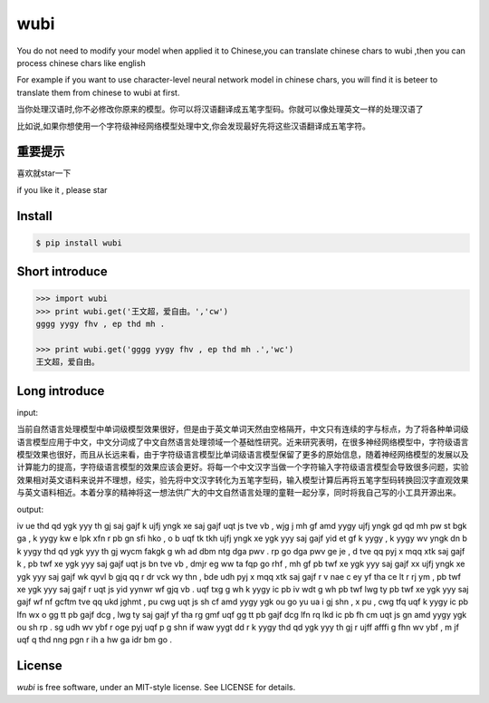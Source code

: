 wubi
======

You do not need to modify your model when applied it to Chinese,you can translate chinese chars to wubi ,then you can process chinese chars like english

For example if you want to use character-level neural network model in chinese chars, you will find it is beteer to translate them from chinese to wubi at first.

当你处理汉语时,你不必修改你原来的模型。你可以将汉语翻译成五笔字型码。你就可以像处理英文一样的处理汉语了

比如说,如果你想使用一个字符级神经网络模型处理中文,你会发现最好先将这些汉语翻译成五笔字符。


重要提示
------

喜欢就star一下

if you like it , please star

Install
-------

.. code:: bash

    $ pip install wubi


Short introduce
-----

.. code:: python

    >>> import wubi
    >>> print wubi.get('王文超，爱自由。','cw')
    gggg yygy fhv , ep thd mh .

    >>> print wubi.get('gggg yygy fhv , ep thd mh .','wc')
    王文超，爱自由。

Long introduce
------

input:

当前自然语言处理模型中单词级模型效果很好，但是由于英文单词天然由空格隔开，中文只有连续的字与标点，为了将各种单词级语言模型应用于中文，中文分词成了中文自然语言处理领域一个基础性研究。近来研究表明，在很多神经网络模型中，字符级语言模型效果也很好，而且从长远来看，由于字符级语言模型比单词级语言模型保留了更多的原始信息，随着神经网络模型的发展以及计算能力的提高，字符级语言模型的效果应该会更好。将每一个中文汉字当做一个字符输入字符级语言模型会导致很多问题，实验效果相对英文语料来说并不理想，经实，验先将中文汉字转化为五笔字型码，输入模型计算后再将五笔字型码转换回汉字直观效果与英文语料相近。本着分享的精神将这一想法供广大的中文自然语言处理的童鞋一起分享，同时将我自己写的小工具开源出来。

output:

iv ue thd qd ygk yyy th gj saj gajf k ujfj yngk xe saj gajf uqt js tve vb , wjg j mh gf amd yygy ujfj yngk gd qd mh pw st bgk ga , k yygy kw e lpk xfn r pb gn sfi hko , o b uqf tk tkh ujfj yngk xe ygk yyy saj gajf yid et gf k yygy , k yygy wv yngk dn b k yygy thd qd ygk yyy th gj wycm fakgk g wh ad dbm ntg dga pwv . rp go dga pwv ge je , d tve qq pyj x mqq xtk saj gajf k , pb twf xe ygk yyy saj gajf uqt js bn tve vb , dmjr eg ww ta fqp go rhf , mh gf pb twf xe ygk yyy saj gajf xx ujfj yngk xe ygk yyy saj gajf wk qyvl b gjq qq r dr vck wy thn , bde udh pyj x mqq xtk saj gajf r v nae c ey yf tha ce lt r rj ym , pb twf xe ygk yyy saj gajf r uqt js yid yynwr wf gjq vb . uqf txg g wh k yygy ic pb iv wdt g wh pb twf lwg ty pb twf xe ygk yyy saj gajf wf nf gcftm tve qq ukd jghmt , pu cwg uqt js sh cf amd yygy ygk ou go yu ua i gj shn , x pu , cwg tfq uqf k yygy ic pb lfn wx o gg tt pb gajf dcg , lwg ty saj gajf yf tha rg gmf uqf gg tt pb gajf dcg lfn rq lkd ic pb fh cm uqt js gn amd yygy ygk ou sh rp . sg udh wv ybf r oge pyj uqf p g shn if waw yygt dd r k yygy thd qd ygk yyy th gj r ujff afffi g fhn wv ybf , m jf uqf q thd nng pgn r ih a hw ga idr bm go .

License
-------

`wubi` is free software, under an MIT-style license. See LICENSE for details.

